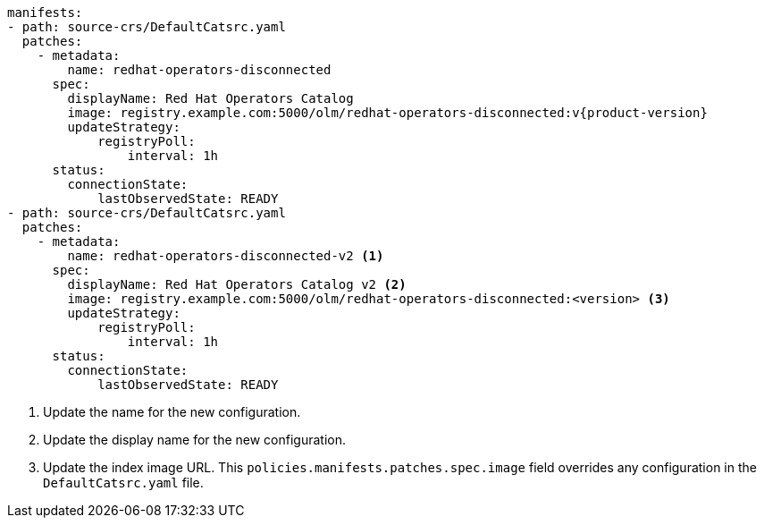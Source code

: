 [source,yaml]
----
manifests:
- path: source-crs/DefaultCatsrc.yaml
  patches:
    - metadata:
        name: redhat-operators-disconnected
      spec:
        displayName: Red Hat Operators Catalog
        image: registry.example.com:5000/olm/redhat-operators-disconnected:v{product-version}
        updateStrategy:
            registryPoll:
                interval: 1h
      status:
        connectionState:
            lastObservedState: READY
- path: source-crs/DefaultCatsrc.yaml
  patches:
    - metadata:
        name: redhat-operators-disconnected-v2 <1>
      spec:
        displayName: Red Hat Operators Catalog v2 <2>
        image: registry.example.com:5000/olm/redhat-operators-disconnected:<version> <3>
        updateStrategy:
            registryPoll:
                interval: 1h
      status:
        connectionState:
            lastObservedState: READY
----
<1> Update the name for the new configuration.
<2> Update the display name for the new configuration.
<3> Update the index image URL. This `policies.manifests.patches.spec.image` field overrides any configuration in the `DefaultCatsrc.yaml` file.